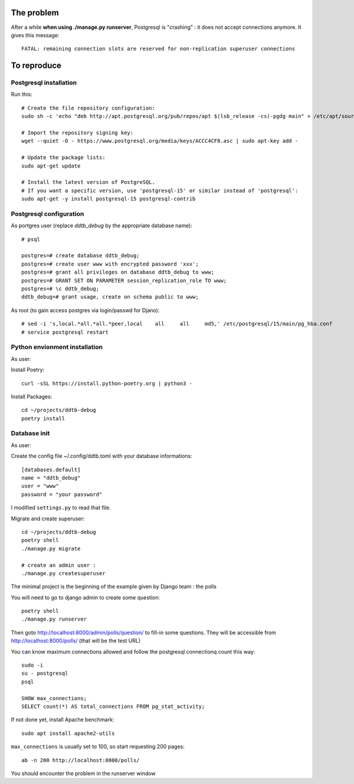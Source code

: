 The problem
===========

After a while **when using ./manage.py runserver**,
Postgresql is "crashing" : it does not accept connections anymore.
It gives this message::

    FATAL: remaining connection slots are reserved for non-replication superuser connections

To reproduce
============

Postgresql installation
------------------------

Run this::

    # Create the file repository configuration:
    sudo sh -c 'echo "deb http://apt.postgresql.org/pub/repos/apt $(lsb_release -cs)-pgdg main" > /etc/apt/sources.list.d/pgdg.list'

    # Import the repository signing key:
    wget --quiet -O - https://www.postgresql.org/media/keys/ACCC4CF8.asc | sudo apt-key add -

    # Update the package lists:
    sudo apt-get update

    # Install the latest version of PostgreSQL.
    # If you want a specific version, use 'postgresql-15' or similar instead of 'postgresql':
    sudo apt-get -y install postgresql-15 postgresql-contrib




Postgresql configuration
------------------------

As portgres user (replace `ddtb_debug` by the appropriate database name)::

    # psql

    postgres=# create database ddtb_debug;
    postgres=# create user www with encrypted password 'xxx';
    postgres=# grant all privileges on database ddtb_debug to www;
    postgres=# GRANT SET ON PARAMETER session_replication_role TO www;
    postgres=# \c ddtb_debug;
    ddtb_debug=# grant usage, create on schema public to www;


As root (to gain access postgres via login/passwd for Djano)::

    # sed -i 's,local.*all.*all.*peer,local    all     all     md5,' /etc/postgresql/15/main/pg_hba.conf
    # service postgresql restart

Python envionment installation
------------------------------

As user:

Install Poetry::

    curl -sSL https://install.python-poetry.org | python3 -

Install Packages::

    cd ~/projects/ddtb-debug
    poetry install

Database init
-------------

As user::

Create the config file ~/.config/ddtb.toml with your database informations::

    [databases.default]
    name = "ddtb_debug"
    user = "www"
    password = "your password"

I modified ``settings.py`` to read that file.

Migrate and create superuser::

    cd ~/projects/ddtb-debug
    poetry shell
    ./manage.py migrate

    # create an admin user :
    ./manage.py createsuperuser

The minimal project is the beginning of the example given by Django team : the polls

You will need to go to django admin to create some question::

    poetry shell
    ./manage.py runserver

Then goto http://localhost:8000/admin/polls/question/ to fill-in some questions.
They will be accessible from http://localhost:8000/polls/ (that will be the test URL)

You can know maximum connections allowed
and follow the postgresql connectionq count this way::

    sudo -i
    su - postgresql
    psql

    SHOW max_connections;
    SELECT count(*) AS total_connections FROM pg_stat_activity;

If not done yet, install Apache benchmark::

    sudo apt install apache2-utils

``max_connections`` is usually set to 100, so start requesting 200 pages::

    ab -n 200 http://localhost:8000/polls/

You should encounter the problem in the runserver window
